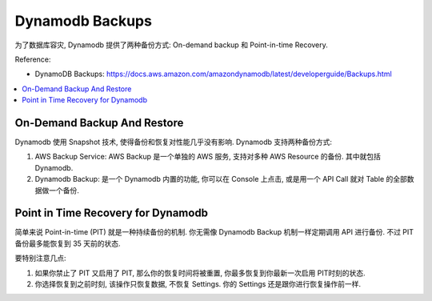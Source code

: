 .. _dynamodb-backups:

Dynamodb Backups
==============================================================================

为了数据库容灾, Dynamodb 提供了两种备份方式: On-demand backup 和 Point-in-time Recovery.

Reference:

- DynamoDB Backups: https://docs.aws.amazon.com/amazondynamodb/latest/developerguide/Backups.html

.. contents::
    :class: this-will-duplicate-information-and-it-is-still-useful-here
    :depth: 1
    :local:

On-Demand Backup And Restore
------------------------------------------------------------------------------

Dynamodb 使用 Snapshot 技术, 使得备份和恢复对性能几乎没有影响. Dynamodb 支持两种备份方式:

1. AWS Backup Service: AWS Backup 是一个单独的 AWS 服务, 支持对多种 AWS Resource 的备份. 其中就包括 Dynamodb.
2. Dynamodb Backup: 是一个 Dynamodb 内置的功能, 你可以在 Console 上点击, 或是用一个 API Call 就对 Table 的全部数据做一个备份.

Point in Time Recovery for Dynamodb
------------------------------------------------------------------------------

简单来说 Point-in-time (PIT) 就是一种持续备份的机制. 你无需像 Dynamodb Backup 机制一样定期调用 API 进行备份. 不过 PIT 备份最多能恢复到 35 天前的状态.

要特别注意几点:

1. 如果你禁止了 PIT 又启用了 PIT, 那么你的恢复时间将被重置, 你最多恢复到你最新一次启用 PIT时刻的状态.
2. 你选择恢复到之前时刻, 该操作只恢复数据, 不恢复 Settings. 你的 Settings 还是跟你进行恢复操作前一样.